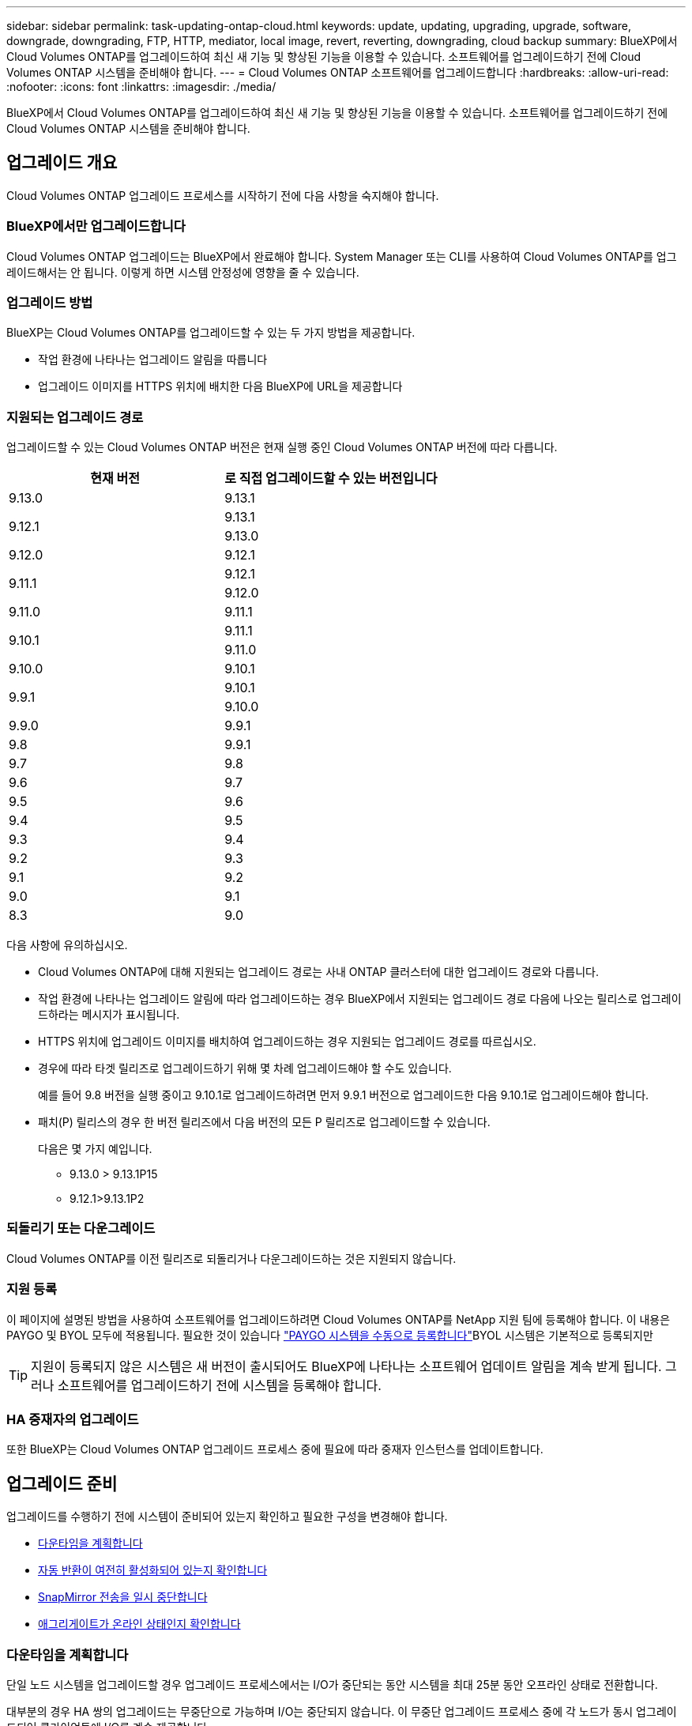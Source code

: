 ---
sidebar: sidebar 
permalink: task-updating-ontap-cloud.html 
keywords: update, updating, upgrading, upgrade, software, downgrade, downgrading, FTP, HTTP, mediator, local image, revert, reverting, downgrading, cloud backup 
summary: BlueXP에서 Cloud Volumes ONTAP를 업그레이드하여 최신 새 기능 및 향상된 기능을 이용할 수 있습니다. 소프트웨어를 업그레이드하기 전에 Cloud Volumes ONTAP 시스템을 준비해야 합니다. 
---
= Cloud Volumes ONTAP 소프트웨어를 업그레이드합니다
:hardbreaks:
:allow-uri-read: 
:nofooter: 
:icons: font
:linkattrs: 
:imagesdir: ./media/


[role="lead"]
BlueXP에서 Cloud Volumes ONTAP를 업그레이드하여 최신 새 기능 및 향상된 기능을 이용할 수 있습니다. 소프트웨어를 업그레이드하기 전에 Cloud Volumes ONTAP 시스템을 준비해야 합니다.



== 업그레이드 개요

Cloud Volumes ONTAP 업그레이드 프로세스를 시작하기 전에 다음 사항을 숙지해야 합니다.



=== BlueXP에서만 업그레이드합니다

Cloud Volumes ONTAP 업그레이드는 BlueXP에서 완료해야 합니다. System Manager 또는 CLI를 사용하여 Cloud Volumes ONTAP를 업그레이드해서는 안 됩니다. 이렇게 하면 시스템 안정성에 영향을 줄 수 있습니다.



=== 업그레이드 방법

BlueXP는 Cloud Volumes ONTAP를 업그레이드할 수 있는 두 가지 방법을 제공합니다.

* 작업 환경에 나타나는 업그레이드 알림을 따릅니다
* 업그레이드 이미지를 HTTPS 위치에 배치한 다음 BlueXP에 URL을 제공합니다




=== 지원되는 업그레이드 경로

업그레이드할 수 있는 Cloud Volumes ONTAP 버전은 현재 실행 중인 Cloud Volumes ONTAP 버전에 따라 다릅니다.

[cols="2*"]
|===
| 현재 버전 | 로 직접 업그레이드할 수 있는 버전입니다 


| 9.13.0 | 9.13.1 


.2+| 9.12.1 | 9.13.1 


| 9.13.0 


| 9.12.0 | 9.12.1 


.2+| 9.11.1 | 9.12.1 


| 9.12.0 


| 9.11.0 | 9.11.1 


.2+| 9.10.1 | 9.11.1 


| 9.11.0 


| 9.10.0 | 9.10.1 


.2+| 9.9.1 | 9.10.1 


| 9.10.0 


| 9.9.0 | 9.9.1 


| 9.8 | 9.9.1 


| 9.7 | 9.8 


| 9.6 | 9.7 


| 9.5 | 9.6 


| 9.4 | 9.5 


| 9.3 | 9.4 


| 9.2 | 9.3 


| 9.1 | 9.2 


| 9.0 | 9.1 


| 8.3 | 9.0 
|===
다음 사항에 유의하십시오.

* Cloud Volumes ONTAP에 대해 지원되는 업그레이드 경로는 사내 ONTAP 클러스터에 대한 업그레이드 경로와 다릅니다.
* 작업 환경에 나타나는 업그레이드 알림에 따라 업그레이드하는 경우 BlueXP에서 지원되는 업그레이드 경로 다음에 나오는 릴리스로 업그레이드하라는 메시지가 표시됩니다.
* HTTPS 위치에 업그레이드 이미지를 배치하여 업그레이드하는 경우 지원되는 업그레이드 경로를 따르십시오.
* 경우에 따라 타겟 릴리즈로 업그레이드하기 위해 몇 차례 업그레이드해야 할 수도 있습니다.
+
예를 들어 9.8 버전을 실행 중이고 9.10.1로 업그레이드하려면 먼저 9.9.1 버전으로 업그레이드한 다음 9.10.1로 업그레이드해야 합니다.

* 패치(P) 릴리스의 경우 한 버전 릴리즈에서 다음 버전의 모든 P 릴리즈로 업그레이드할 수 있습니다.
+
다음은 몇 가지 예입니다.

+
** 9.13.0 > 9.13.1P15
** 9.12.1>9.13.1P2






=== 되돌리기 또는 다운그레이드

Cloud Volumes ONTAP를 이전 릴리즈로 되돌리거나 다운그레이드하는 것은 지원되지 않습니다.



=== 지원 등록

이 페이지에 설명된 방법을 사용하여 소프트웨어를 업그레이드하려면 Cloud Volumes ONTAP를 NetApp 지원 팀에 등록해야 합니다. 이 내용은 PAYGO 및 BYOL 모두에 적용됩니다. 필요한 것이 있습니다 link:task-registering.html["PAYGO 시스템을 수동으로 등록합니다"]BYOL 시스템은 기본적으로 등록되지만


TIP: 지원이 등록되지 않은 시스템은 새 버전이 출시되어도 BlueXP에 나타나는 소프트웨어 업데이트 알림을 계속 받게 됩니다. 그러나 소프트웨어를 업그레이드하기 전에 시스템을 등록해야 합니다.



=== HA 중재자의 업그레이드

또한 BlueXP는 Cloud Volumes ONTAP 업그레이드 프로세스 중에 필요에 따라 중재자 인스턴스를 업데이트합니다.



== 업그레이드 준비

업그레이드를 수행하기 전에 시스템이 준비되어 있는지 확인하고 필요한 구성을 변경해야 합니다.

* <<다운타임을 계획합니다>>
* <<자동 반환이 여전히 활성화되어 있는지 확인합니다>>
* <<SnapMirror 전송을 일시 중단합니다>>
* <<애그리게이트가 온라인 상태인지 확인합니다>>




=== 다운타임을 계획합니다

단일 노드 시스템을 업그레이드할 경우 업그레이드 프로세스에서는 I/O가 중단되는 동안 시스템을 최대 25분 동안 오프라인 상태로 전환합니다.

대부분의 경우 HA 쌍의 업그레이드는 무중단으로 가능하며 I/O는 중단되지 않습니다. 이 무중단 업그레이드 프로세스 중에 각 노드가 동시 업그레이드되어 클라이언트에 I/O를 계속 제공합니다.

세션 지향 프로토콜은 업그레이드 중 특정 영역의 클라이언트 및 애플리케이션에 부정적인 영향을 미칠 수 있습니다. 자세한 내용은 https://docs.netapp.com/us-en/ontap/upgrade/concept_considerations_for_session_oriented_protocols.html["ONTAP 설명서를 참조하십시오"^]



=== 자동 반환이 여전히 활성화되어 있는지 확인합니다

Cloud Volumes ONTAP HA 쌍(기본 설정)에서 자동 반환이 활성화되어 있어야 합니다. 그렇지 않으면 작업이 실패합니다.

http://docs.netapp.com/ontap-9/topic/com.netapp.doc.dot-cm-hacg/GUID-3F50DE15-0D01-49A5-BEFD-D529713EC1FA.html["ONTAP 9 설명서: 자동 반환 구성을 위한 명령입니다"^]



=== SnapMirror 전송을 일시 중단합니다

Cloud Volumes ONTAP 시스템에 활성 SnapMirror 관계가 있는 경우 Cloud Volumes ONTAP 소프트웨어를 업데이트하기 전에 전송을 일시 중지하는 것이 좋습니다. 전송을 일시 중단하면 SnapMirror 장애가 방지됩니다. 대상 시스템에서 전송을 일시 중지해야 합니다.


NOTE: BlueXP 백업 및 복구는 SnapMirror 구현을 사용하여 백업 파일(SnapMirror Cloud라고 함)을 생성하지만 시스템을 업그레이드할 때 백업을 일시 중단할 필요가 없습니다.

.이 작업에 대해
다음 단계에서는 버전 9.3 이상에서 System Manager를 사용하는 방법을 설명합니다.

.단계
. 대상 시스템에서 System Manager에 로그인합니다.
+
웹 브라우저에서 클러스터 관리 LIF의 IP 주소를 지정하면 System Manager에 로그인할 수 있습니다. Cloud Volumes ONTAP 작업 환경에서 IP 주소를 찾을 수 있습니다.

+

NOTE: BlueXP에 액세스하는 컴퓨터에는 Cloud Volumes ONTAP에 대한 네트워크 연결이 있어야 합니다. 예를 들어, 클라우드 제공업체 네트워크에 있는 점프 호스트에서 BlueXP에 로그인해야 할 수 있습니다.

. 보호 > 관계 * 를 클릭합니다.
. 관계를 선택하고 * 작업 > 정지 * 를 클릭합니다.




=== 애그리게이트가 온라인 상태인지 확인합니다

소프트웨어를 업데이트하기 전에 Cloud Volumes ONTAP용 애그리게이트가 온라인 상태여야 합니다. 애그리게이트는 대부분의 구성에서 온라인 상태여야 하지만, 그렇지 않을 경우 온라인 상태로 전환할 수 있습니다.

.이 작업에 대해
다음 단계에서는 버전 9.3 이상에서 System Manager를 사용하는 방법을 설명합니다.

.단계
. 작업 환경에서 * 집계 * 탭을 클릭합니다.
. 집계 제목 아래에서 타원 버튼을 클릭한 다음 * 집계 세부 정보 보기 * 를 선택합니다.
+
image:screenshots_aggregate_details_state.png["스크린샷: 집계에 대한 정보를 볼 때 상태 필드를 표시합니다."]

. 애그리게이트는 오프라인 상태인 경우 System Manager를 사용하여 애그리게이트를 온라인 상태로 전환합니다.
+
.. 스토리지 > 애그리게이트 및 디스크 > 애그리게이트 * 를 클릭합니다.
.. 애그리게이트를 선택한 다음 * 추가 작업 > 상태 > 온라인 * 을 클릭합니다.






== Cloud Volumes ONTAP를 업그레이드합니다

BlueXP는 새 버전을 업그레이드할 수 있을 때 사용자에게 알립니다. 이 알림에서 업그레이드 프로세스를 시작할 수 있습니다. 자세한 내용은 을 참조하십시오 <<BlueXP 알림에서 업그레이드합니다>>.

외부 URL의 이미지를 사용하여 소프트웨어 업그레이드를 수행하는 또 다른 방법입니다. 이 옵션은 BlueXP가 S3 버킷을 액세스하여 소프트웨어를 업그레이드할 수 없거나 패치가 제공된 경우에 유용합니다. 자세한 내용은 을 참조하십시오 <<URL에서 사용할 수 있는 이미지에서 업그레이드합니다>>.



=== BlueXP 알림에서 업그레이드합니다

BlueXP는 새 버전의 Cloud Volumes ONTAP를 사용할 수 있을 때 Cloud Volumes ONTAP 작업 환경에 알림을 표시합니다.

image:screenshot_overview_upgrade.png["스크린샷: 작업 환경을 선택한 후 Canvas 페이지에 표시되는 새 버전 사용 가능 알림을 표시합니다."]

이 알림에서 업그레이드 프로세스를 시작하여 S3 버킷에서 소프트웨어 이미지를 가져온 다음 이미지를 설치한 다음 시스템을 다시 시작하여 프로세스를 자동화할 수 있습니다.

.시작하기 전에
볼륨 또는 애그리게이트 생성과 같은 BlueXP 작업은 Cloud Volumes ONTAP 시스템에서 진행 중이지 않아야 합니다.

.단계
. 왼쪽 탐색 메뉴에서 * Storage > Canvas * 를 선택합니다.
. 작업 환경을 선택합니다.
+
새 버전을 사용할 수 있는 경우 개요 탭에 알림이 나타납니다.

+
image:screenshot_overview_upgrade.png["\"지금 업그레이드!\"가 표시된 스크린샷 링크 - 개요 탭 아래."]

. 새 버전을 사용할 수 있는 경우 * 지금 업그레이드! * 를 클릭합니다
+

NOTE: BlueXP 알림을 통해 Cloud Volumes ONTAP를 업그레이드하려면 먼저 NetApp Support 사이트 계정이 있어야 합니다.

. Upgrade Cloud Volumes ONTAP 페이지에서 EULA를 읽은 다음 * EULA * 를 읽고 승인합니다 * 를 선택합니다.
. 업그레이드 * 를 클릭합니다.
+

NOTE: Upgrade Cloud Volumes ONTAP 페이지에서는 기본적으로 업그레이드할 최신 Cloud Volumes ONTAP 버전을 선택합니다. 사용 가능한 경우 * 이전 버전 선택 * 을 클릭하여 업그레이드를 위해 이전 버전의 Cloud Volumes ONTAP를 선택할 수 있습니다.
을 참조하십시오 https://docs.netapp.com/us-en/bluexp-cloud-volumes-ontap/task-updating-ontap-cloud.html#supported-upgrade-paths["지원되는 업그레이드 경로 목록입니다"^] 현재 Cloud Volumes ONTAP 버전을 기반으로 적절한 업그레이드 경로를 선택합니다.

+
image:screenshot_upgrade_select_versions.png["Cloud Volumes ONTAP 버전 업그레이드 페이지의 스크린샷."]



.결과
BlueXP가 소프트웨어 업그레이드를 시작합니다. 소프트웨어 업데이트가 완료되면 작업 환경에서 작업을 수행할 수 있습니다.

.작업을 마친 후
SnapMirror 전송을 일시 중지한 경우 System Manager를 사용하여 전송을 다시 시작합니다.



=== URL에서 사용할 수 있는 이미지에서 업그레이드합니다

Cloud Volumes ONTAP 소프트웨어 이미지를 커넥터 또는 HTTP 서버에 배치한 다음 BlueXP에서 소프트웨어 업그레이드를 시작할 수 있습니다. BlueXP에서 S3 버킷을 액세스하여 소프트웨어를 업그레이드할 수 없는 경우 이 옵션을 사용할 수 있습니다.

.시작하기 전에
* 볼륨 또는 애그리게이트 생성과 같은 BlueXP 작업은 Cloud Volumes ONTAP 시스템에서 진행 중이지 않아야 합니다.
* HTTPS를 사용하여 ONTAP 이미지를 호스팅하는 경우 인증서 누락으로 인한 SSL 인증 문제로 인해 업그레이드가 실패할 수 있습니다. 해결 방법은 ONTAP와 BlueXP 간의 인증에 사용할 CA 서명 인증서를 생성하고 설치하는 것입니다.
+
NetApp 기술 문서로 이동하여 단계별 지침을 확인하십시오.

+
https://kb.netapp.com/Advice_and_Troubleshooting/Cloud_Services/Cloud_Manager/How_to_configure_Cloud_Manager_as_an_HTTPS_server_to_host_upgrade_images["NetApp KB: 업그레이드 이미지를 호스팅하기 위해 BlueXP를 HTTPS 서버로 구성하는 방법"^]



.단계
. 선택 사항: Cloud Volumes ONTAP 소프트웨어 이미지를 호스팅할 수 있는 HTTP 서버를 설정합니다.
+
가상 네트워크에 VPN이 연결되어 있는 경우 Cloud Volumes ONTAP 소프트웨어 이미지를 자체 네트워크의 HTTP 서버에 배치할 수 있습니다. 그렇지 않으면 클라우드에 있는 HTTP 서버에 파일을 배치해야 합니다.

. Cloud Volumes ONTAP에 대해 고유한 보안 그룹을 사용하는 경우 Cloud Volumes ONTAP가 소프트웨어 이미지에 액세스할 수 있도록 아웃바운드 규칙이 HTTP 연결을 허용하는지 확인합니다.
+

NOTE: 미리 정의된 Cloud Volumes ONTAP 보안 그룹은 기본적으로 아웃바운드 HTTP 연결을 허용합니다.

. 에서 소프트웨어 이미지를 가져옵니다 https://mysupport.netapp.com/site/products/all/details/cloud-volumes-ontap/downloads-tab["NetApp Support 사이트"^].
. 파일을 제공할 Connector 또는 HTTP 서버의 디렉토리에 소프트웨어 이미지를 복사합니다.
+
두 개의 경로를 사용할 수 있습니다. 올바른 경로는 커넥터 버전에 따라 다릅니다.

+
** '/opt/application/netapp/cloudmanager/docker/data/ONTAP/images/'
** '/opt/application/netapp/cloudmanager/ontap/images/'


. BlueXP의 작업 환경에서 *... (타원 아이콘) * 을 클릭한 다음 * Cloud Volumes ONTAP 업데이트 * 를 클릭합니다.
. Cloud Volumes ONTAP 버전 업데이트 페이지에서 URL을 입력한 다음 * 이미지 변경 * 을 클릭합니다.
+
위에 표시된 경로의 커넥터에 소프트웨어 이미지를 복사한 경우 다음 URL을 입력합니다.

+
http://<Connector-private-IP-address>/ontap/images/<image-file-name> 으로 문의하십시오

+

NOTE: URL에서 * image-file-name * 은 "cot.image.9.13.1P2.tgz" 형식을 따라야 합니다.

. 계속하려면 * Proceed * (진행 *)를 클릭합니다.


.결과
BlueXP가 소프트웨어 업데이트를 시작합니다. 소프트웨어 업데이트가 완료되면 작업 환경에서 작업을 수행할 수 있습니다.

.작업을 마친 후
SnapMirror 전송을 일시 중지한 경우 System Manager를 사용하여 전송을 다시 시작합니다.

ifdef::gcp[]



== Google Cloud NAT 게이트웨이를 사용할 때 다운로드 오류를 수정합니다

커넥터는 Cloud Volumes ONTAP용 소프트웨어 업데이트를 자동으로 다운로드합니다. 구성에서 Google Cloud NAT 게이트웨이를 사용하는 경우 다운로드가 실패할 수 있습니다. 소프트웨어 이미지를 분할하는 부품 수를 제한하여 이 문제를 해결할 수 있습니다. 이 단계는 BlueXP API를 사용하여 완료해야 합니다.

.단계
. 다음과 같은 JSON을 본문으로 /occm/config에 PUT 요청을 제출합니다.


[source]
----
{
  "maxDownloadSessions": 32
}
----
maxDownloadSessions_ 값은 1이거나 1보다 큰 정수일 수 있습니다. 값이 1이면 다운로드한 이미지는 분할되지 않습니다.

32는 예제 값입니다. 사용할 값은 NAT 구성과 동시에 사용할 수 있는 세션 수에 따라 다릅니다.

https://docs.netapp.com/us-en/bluexp-automation/cm/api_ref_resources.html#occmconfig["/occm/config API 호출에 대해 자세히 알아보십시오"^].

endif::gcp[]
